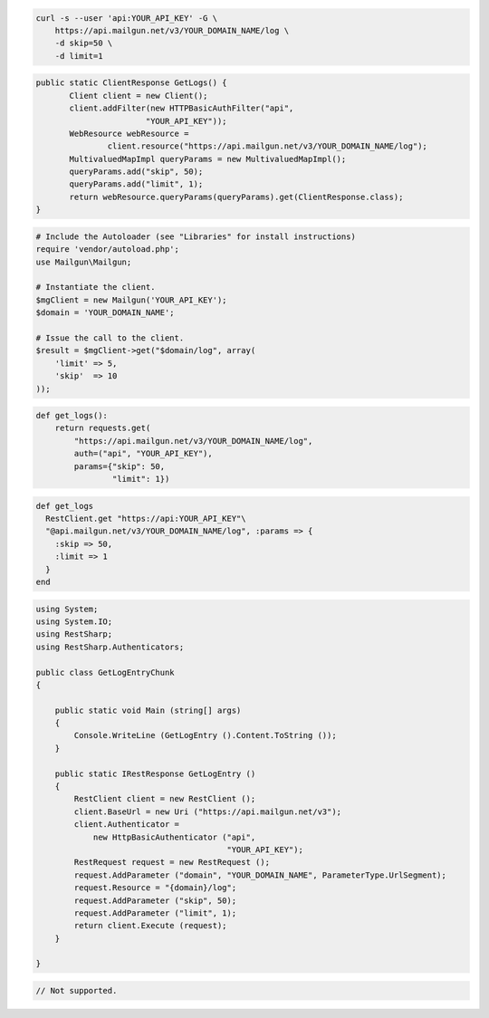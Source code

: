 
.. code-block:: bash

    curl -s --user 'api:YOUR_API_KEY' -G \
	https://api.mailgun.net/v3/YOUR_DOMAIN_NAME/log \
	-d skip=50 \
	-d limit=1

.. code-block:: java

 public static ClientResponse GetLogs() {
 	Client client = new Client();
 	client.addFilter(new HTTPBasicAuthFilter("api",
 			"YOUR_API_KEY"));
 	WebResource webResource =
 		client.resource("https://api.mailgun.net/v3/YOUR_DOMAIN_NAME/log");
 	MultivaluedMapImpl queryParams = new MultivaluedMapImpl();
 	queryParams.add("skip", 50);
 	queryParams.add("limit", 1);
 	return webResource.queryParams(queryParams).get(ClientResponse.class);
 }

.. code-block:: php

  # Include the Autoloader (see "Libraries" for install instructions)
  require 'vendor/autoload.php';
  use Mailgun\Mailgun;

  # Instantiate the client.
  $mgClient = new Mailgun('YOUR_API_KEY');
  $domain = 'YOUR_DOMAIN_NAME';

  # Issue the call to the client.
  $result = $mgClient->get("$domain/log", array(
      'limit' => 5,
      'skip'  => 10
  ));

.. code-block:: py

 def get_logs():
     return requests.get(
         "https://api.mailgun.net/v3/YOUR_DOMAIN_NAME/log",
         auth=("api", "YOUR_API_KEY"),
         params={"skip": 50,
                 "limit": 1})

.. code-block:: rb

 def get_logs
   RestClient.get "https://api:YOUR_API_KEY"\
   "@api.mailgun.net/v3/YOUR_DOMAIN_NAME/log", :params => {
     :skip => 50,
     :limit => 1
   }
 end

.. code-block:: csharp

 using System;
 using System.IO;
 using RestSharp;
 using RestSharp.Authenticators;
 
 public class GetLogEntryChunk
 {
 
     public static void Main (string[] args)
     {
         Console.WriteLine (GetLogEntry ().Content.ToString ());
     }
 
     public static IRestResponse GetLogEntry ()
     {
         RestClient client = new RestClient ();
         client.BaseUrl = new Uri ("https://api.mailgun.net/v3");
         client.Authenticator =
             new HttpBasicAuthenticator ("api",
                                         "YOUR_API_KEY");
         RestRequest request = new RestRequest ();
         request.AddParameter ("domain", "YOUR_DOMAIN_NAME", ParameterType.UrlSegment);
         request.Resource = "{domain}/log";
         request.AddParameter ("skip", 50);
         request.AddParameter ("limit", 1);
         return client.Execute (request);
     }
 
 }

.. code-block:: go

 // Not supported.
